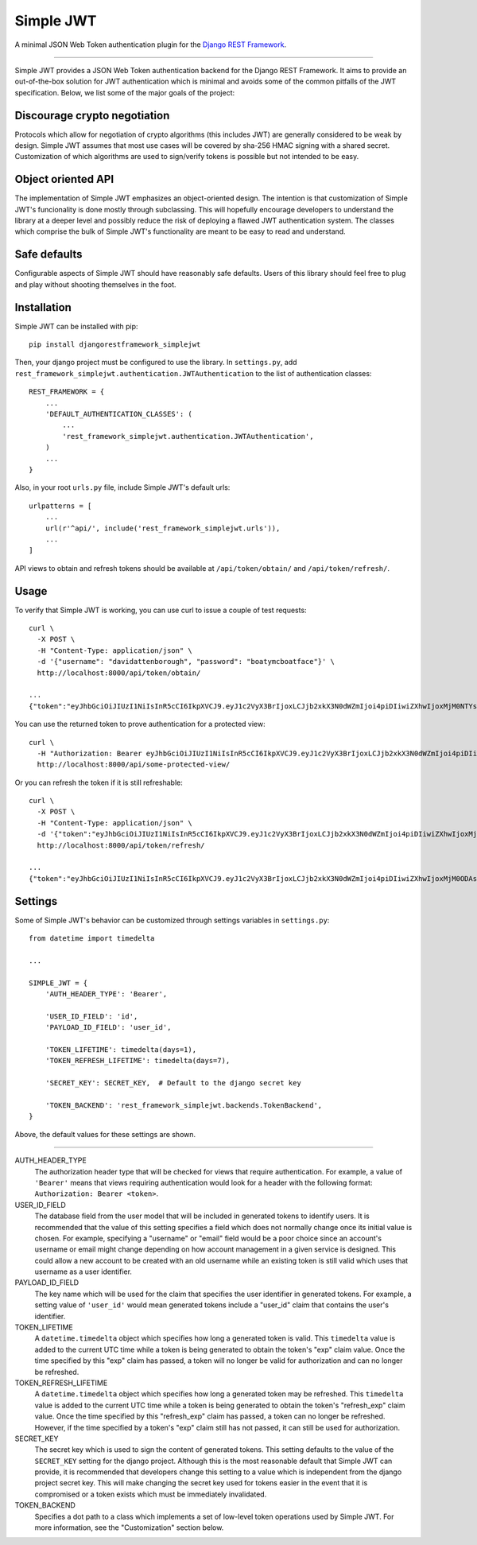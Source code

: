 Simple JWT
==========

A minimal JSON Web Token authentication plugin for the `Django REST Framework
<http://www.django-rest-framework.org/>`_.

.. image:: https://travis-ci.org/davesque/django-rest-framework-simplejwt.svg?branch=master
  :target: https://travis-ci.org/davesque/django-rest-framework-simplejwt
.. image:: https://codecov.io/gh/davesque/django-rest-framework-simplejwt/branch/master/graph/badge.svg
  :target: https://codecov.io/gh/davesque/django-rest-framework-simplejwt

----

Simple JWT provides a JSON Web Token authentication backend for the Django REST
Framework.  It aims to provide an out-of-the-box solution for JWT
authentication which is minimal and avoids some of the common pitfalls of the
JWT specification.  Below, we list some of the major goals of the project:

Discourage crypto negotiation
-----------------------------

Protocols which allow for negotiation of crypto algorithms (this includes JWT)
are generally considered to be weak by design.  Simple JWT assumes that most
use cases will be covered by sha-256 HMAC signing with a shared secret.
Customization of which algorithms are used to sign/verify tokens is possible
but not intended to be easy.

Object oriented API
-------------------

The implementation of Simple JWT emphasizes an object-oriented design.  The
intention is that customization of Simple JWT's funcionality is done mostly
through subclassing.  This will hopefully encourage developers to understand
the library at a deeper level and possibly reduce the risk of deploying a
flawed JWT authentication system.  The classes which comprise the bulk of
Simple JWT's functionality are meant to be easy to read and understand.

Safe defaults
-------------

Configurable aspects of Simple JWT should have reasonably safe defaults.  Users
of this library should feel free to plug and play without shooting themselves
in the foot.

Installation
------------

Simple JWT can be installed with pip::

  pip install djangorestframework_simplejwt

Then, your django project must be configured to use the library.  In
``settings.py``, add
``rest_framework_simplejwt.authentication.JWTAuthentication`` to the list of
authentication classes::

  REST_FRAMEWORK = {
      ...
      'DEFAULT_AUTHENTICATION_CLASSES': (
          ...
          'rest_framework_simplejwt.authentication.JWTAuthentication',
      )
      ...
  }

Also, in your root ``urls.py`` file, include Simple JWT's default urls::

  urlpatterns = [
      ...
      url(r'^api/', include('rest_framework_simplejwt.urls')),
      ...
  ]

API views to obtain and refresh tokens should be available at
``/api/token/obtain/`` and ``/api/token/refresh/``.

Usage
-----

To verify that Simple JWT is working, you can use curl to issue a couple of
test requests::

  curl \
    -X POST \
    -H "Content-Type: application/json" \
    -d '{"username": "davidattenborough", "password": "boatymcboatface"}' \
    http://localhost:8000/api/token/obtain/

  ...
  {"token":"eyJhbGciOiJIUzI1NiIsInR5cCI6IkpXVCJ9.eyJ1c2VyX3BrIjoxLCJjb2xkX3N0dWZmIjoi4piDIiwiZXhwIjoxMjM0NTYsInJlZnJlc2hfZXhwIjoxMjM1MDB9.8po9BafZiPi1aaWTKYCt3q0_2eLlWabj4nfQVYXLCK8"}

You can use the returned token to prove authentication for a protected view::

  curl \
    -H "Authorization: Bearer eyJhbGciOiJIUzI1NiIsInR5cCI6IkpXVCJ9.eyJ1c2VyX3BrIjoxLCJjb2xkX3N0dWZmIjoi4piDIiwiZXhwIjoxMjM0NTYsInJlZnJlc2hfZXhwIjoxMjM1MDB9.8po9BafZiPi1aaWTKYCt3q0_2eLlWabj4nfQVYXLCK8" \
    http://localhost:8000/api/some-protected-view/

Or you can refresh the token if it is still refreshable::

  curl \
    -X POST \
    -H "Content-Type: application/json" \
    -d '{"token":"eyJhbGciOiJIUzI1NiIsInR5cCI6IkpXVCJ9.eyJ1c2VyX3BrIjoxLCJjb2xkX3N0dWZmIjoi4piDIiwiZXhwIjoxMjM0NTYsInJlZnJlc2hfZXhwIjoxMjM1MDB9.8po9BafZiPi1aaWTKYCt3q0_2eLlWabj4nfQVYXLCK8"}' \
    http://localhost:8000/api/token/refresh/

  ...
  {"token":"eyJhbGciOiJIUzI1NiIsInR5cCI6IkpXVCJ9.eyJ1c2VyX3BrIjoxLCJjb2xkX3N0dWZmIjoi4piDIiwiZXhwIjoxMjM0ODAsInJlZnJlc2hfZXhwIjoxMjM1MDB9.tTXYxsumgb7Odj9NsAAVpSaNnkS8gfAh-yjEnlW0JiQ"}

Settings
--------

Some of Simple JWT's behavior can be customized through settings variables in
``settings.py``::

  from datetime import timedelta

  ...

  SIMPLE_JWT = {
      'AUTH_HEADER_TYPE': 'Bearer',

      'USER_ID_FIELD': 'id',
      'PAYLOAD_ID_FIELD': 'user_id',

      'TOKEN_LIFETIME': timedelta(days=1),
      'TOKEN_REFRESH_LIFETIME': timedelta(days=7),

      'SECRET_KEY': SECRET_KEY,  # Default to the django secret key

      'TOKEN_BACKEND': 'rest_framework_simplejwt.backends.TokenBackend',
  }

Above, the default values for these settings are shown.

-----

AUTH_HEADER_TYPE
  The authorization header type that will be checked for views that require
  authentication.  For example, a value of ``'Bearer'`` means that views
  requiring authentication would look for a header with the following format:
  ``Authorization: Bearer <token>``.

USER_ID_FIELD
  The database field from the user model that will be included in generated
  tokens to identify users.  It is recommended that the value of this setting
  specifies a field which does not normally change once its initial value is
  chosen.  For example, specifying a "username" or "email" field would be a poor
  choice since an account's username or email might change depending on how
  account management in a given service is designed.  This could allow a new
  account to be created with an old username while an existing token is still
  valid which uses that username as a user identifier.

PAYLOAD_ID_FIELD
  The key name which will be used for the claim that specifies the user
  identifier in generated tokens.  For example, a setting value of ``'user_id'``
  would mean generated tokens include a "user_id" claim that contains the user's
  identifier.

TOKEN_LIFETIME
  A ``datetime.timedelta`` object which specifies how long a generated token is
  valid.  This ``timedelta`` value is added to the current UTC time while a token
  is being generated to obtain the token's "exp" claim value.  Once the time
  specified by this "exp" claim has passed, a token will no longer be valid for
  authorization and can no longer be refreshed.

TOKEN_REFRESH_LIFETIME
  A ``datetime.timedelta`` object which specifies how long a generated token
  may be refreshed.  This ``timedelta`` value is added to the current UTC time
  while a token is being generated to obtain the token's "refresh_exp" claim
  value.  Once the time specified by this "refresh_exp" claim has passed, a token
  can no longer be refreshed.  However, if the time specified by a token's "exp"
  claim still has not passed, it can still be used for authorization.

SECRET_KEY
  The secret key which is used to sign the content of generated tokens.  This
  setting defaults to the value of the ``SECRET_KEY`` setting for the django
  project.  Although this is the most reasonable default that Simple JWT can
  provide, it is recommended that developers change this setting to a value which
  is independent from the django project secret key.  This will make changing the
  secret key used for tokens easier in the event that it is compromised or a
  token exists which must be immediately invalidated.

TOKEN_BACKEND
  Specifies a dot path to a class which implements a set of low-level token
  operations used by Simple JWT.  For more information, see the "Customization"
  section below.
